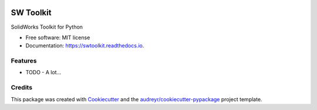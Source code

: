 .. image:: images/logo_swtoolkit.png
   :width: 600

=========
SW Toolkit
=========


.. image:: https://img.shields.io/pypi/v/swtoolkit.svg
        :target: https://pypi.python.org/pypi/swtoolkit

.. image:: https://img.shields.io/travis/Glutenberg/swtoolkit.svg
        :target: https://travis-ci.com/Glutenberg/swtoolkit

.. image:: https://readthedocs.org/projects/swtoolkit/badge/?version=latest
        :target: https://swtoolkit.readthedocs.io/en/latest/?badge=latest
        :alt: Documentation Status

SolidWorks Toolkit for Python

.. image:: images/intro_code.png
   :width: 600


* Free software: MIT license
* Documentation: https://swtoolkit.readthedocs.io.


Features
--------

* TODO - A lot... 

Credits
-------

This package was created with Cookiecutter_ and the `audreyr/cookiecutter-pypackage`_ project template.

.. _Cookiecutter: https://github.com/audreyr/cookiecutter
.. _`audreyr/cookiecutter-pypackage`: https://github.com/audreyr/cookiecutter-pypackage
